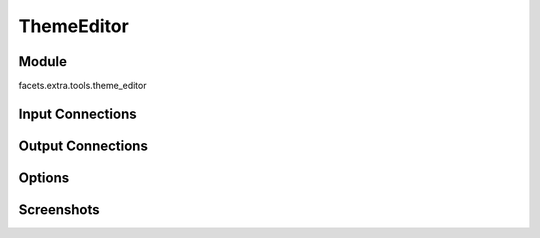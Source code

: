 .. _tool_theme_editor:

ThemeEditor
===========

Module
------

facets.extra.tools.theme_editor

Input Connections
-----------------

Output Connections
------------------

Options
-------

Screenshots
-----------

.. image:: images/tool_theme_editor.jpg

